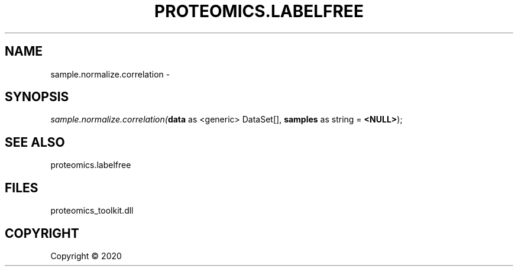 .\" man page create by R# package system.
.TH PROTEOMICS.LABELFREE 1 2000-01-01 "sample.normalize.correlation" "sample.normalize.correlation"
.SH NAME
sample.normalize.correlation \- 
.SH SYNOPSIS
\fIsample.normalize.correlation(\fBdata\fR as <generic> DataSet[], 
\fBsamples\fR as string = \fB<NULL>\fR);\fR
.SH SEE ALSO
proteomics.labelfree
.SH FILES
.PP
proteomics_toolkit.dll
.PP
.SH COPYRIGHT
Copyright ©  2020
